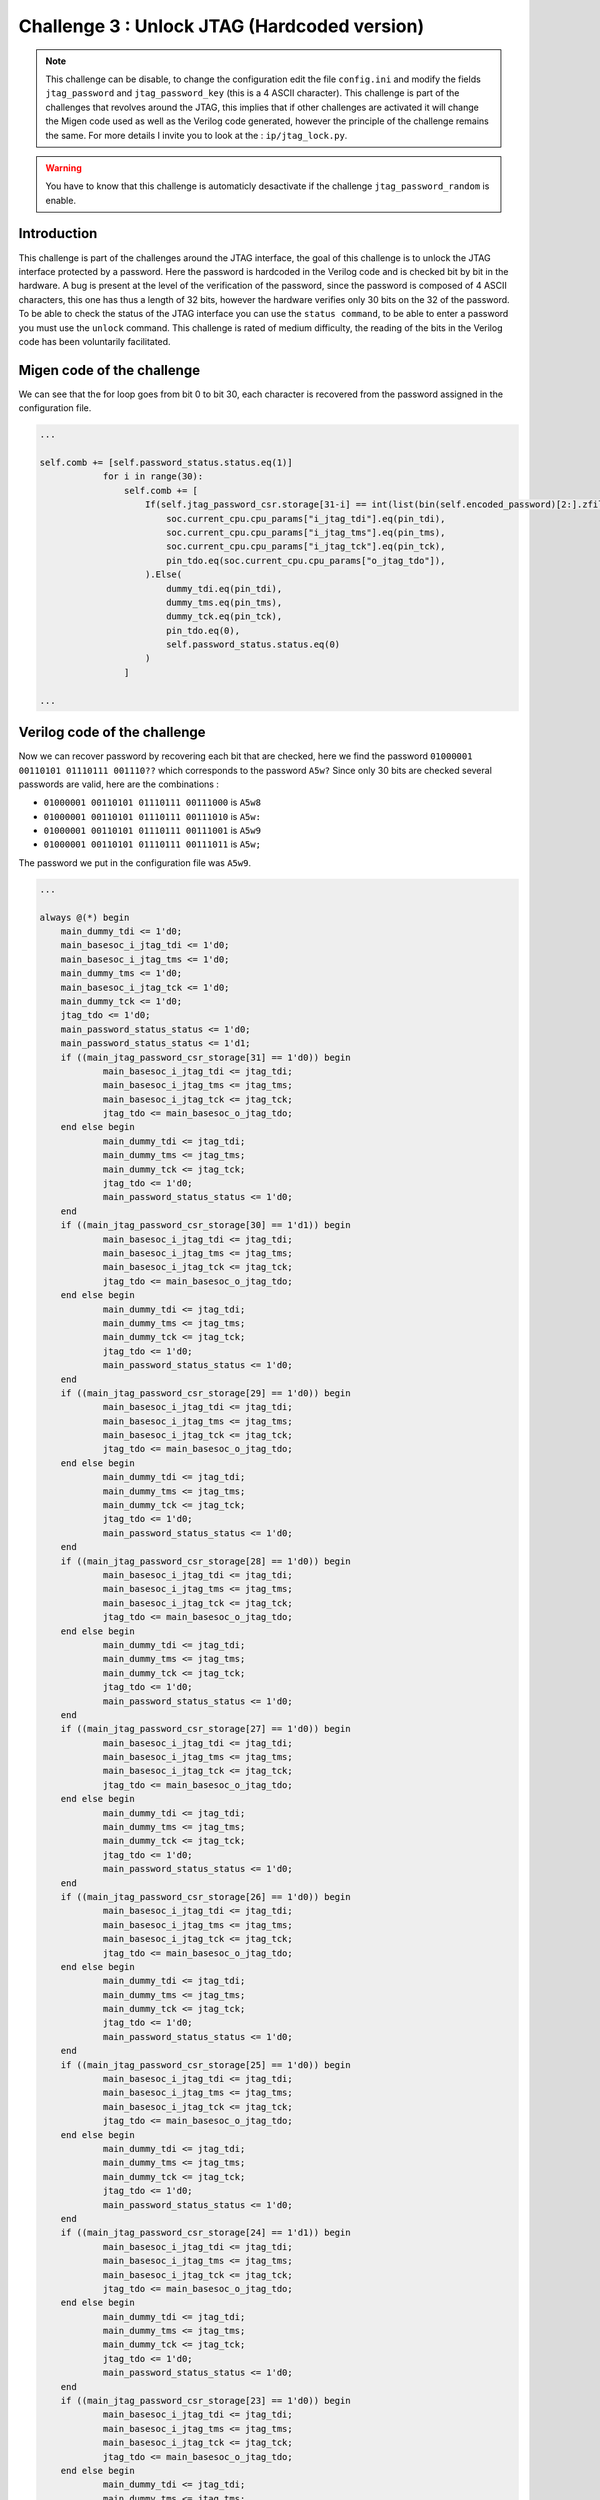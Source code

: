 Challenge 3 : Unlock JTAG (Hardcoded version)
=============================================

.. note:: 

    This challenge can be disable, to change the configuration edit the file ``config.ini`` and modify the fields ``jtag_password`` and ``jtag_password_key`` (this is a 4 ASCII character). This challenge is part of the challenges that revolves around the JTAG, this implies that if other challenges are activated it will change the Migen code used as well as the Verilog code generated, however the principle of the challenge remains the same. For more details I invite you to look at the : ``ip/jtag_lock.py``.

.. warning::

    You have to know that this challenge is automaticly desactivate if the challenge ``jtag_password_random`` is enable.

Introduction
------------

This challenge is part of the challenges around the JTAG interface, the goal of this challenge is to unlock the JTAG interface protected by a password. Here the password is hardcoded in the Verilog code and is checked bit by bit in the hardware. A bug is present at the level of the verification of the password, since the password is composed of 4 ASCII characters, this one has thus a length of 32 bits, however the hardware verifies only 30 bits on the 32 of the password. To be able to check the status of the JTAG interface you can use the ``status command``, to be able to enter a password you must use the ``unlock`` command. This challenge is rated of medium difficulty, the reading of the bits in the Verilog code has been voluntarily facilitated.

Migen code of the challenge
---------------------------

We can see that the for loop goes from bit 0 to bit 30, each character is recovered from the password assigned in the configuration file.

.. code-block:: python

    ...

    self.comb += [self.password_status.status.eq(1)]
                for i in range(30):
                    self.comb += [
                        If(self.jtag_password_csr.storage[31-i] == int(list(bin(self.encoded_password)[2:].zfill(32))[i], 2),
                            soc.current_cpu.cpu_params["i_jtag_tdi"].eq(pin_tdi),
                            soc.current_cpu.cpu_params["i_jtag_tms"].eq(pin_tms),
                            soc.current_cpu.cpu_params["i_jtag_tck"].eq(pin_tck),
                            pin_tdo.eq(soc.current_cpu.cpu_params["o_jtag_tdo"]),
                        ).Else(
                            dummy_tdi.eq(pin_tdi),
                            dummy_tms.eq(pin_tms),
                            dummy_tck.eq(pin_tck),
                            pin_tdo.eq(0),
                            self.password_status.status.eq(0)
                        )
                    ]

    ...

Verilog code of the challenge
-----------------------------

Now we can recover password by recovering each bit that are checked, here we find the password ``01000001 00110101 01110111 001110??`` which corresponds to the password ``A5w?`` Since only 30 bits are checked several passwords are valid, here are the combinations :

* ``01000001 00110101 01110111 00111000`` is ``A5w8``

* ``01000001 00110101 01110111 00111010`` is ``A5w:``

* ``01000001 00110101 01110111 00111001`` is ``A5w9``

* ``01000001 00110101 01110111 00111011`` is ``A5w;``

The password we put in the configuration file was ``A5w9``.

.. code-block:: verilog

    ...

    always @(*) begin
	main_dummy_tdi <= 1'd0;
	main_basesoc_i_jtag_tdi <= 1'd0;
	main_basesoc_i_jtag_tms <= 1'd0;
	main_dummy_tms <= 1'd0;
	main_basesoc_i_jtag_tck <= 1'd0;
	main_dummy_tck <= 1'd0;
	jtag_tdo <= 1'd0;
	main_password_status_status <= 1'd0;
	main_password_status_status <= 1'd1;
	if ((main_jtag_password_csr_storage[31] == 1'd0)) begin
		main_basesoc_i_jtag_tdi <= jtag_tdi;
		main_basesoc_i_jtag_tms <= jtag_tms;
		main_basesoc_i_jtag_tck <= jtag_tck;
		jtag_tdo <= main_basesoc_o_jtag_tdo;
	end else begin
		main_dummy_tdi <= jtag_tdi;
		main_dummy_tms <= jtag_tms;
		main_dummy_tck <= jtag_tck;
		jtag_tdo <= 1'd0;
		main_password_status_status <= 1'd0;
	end
	if ((main_jtag_password_csr_storage[30] == 1'd1)) begin
		main_basesoc_i_jtag_tdi <= jtag_tdi;
		main_basesoc_i_jtag_tms <= jtag_tms;
		main_basesoc_i_jtag_tck <= jtag_tck;
		jtag_tdo <= main_basesoc_o_jtag_tdo;
	end else begin
		main_dummy_tdi <= jtag_tdi;
		main_dummy_tms <= jtag_tms;
		main_dummy_tck <= jtag_tck;
		jtag_tdo <= 1'd0;
		main_password_status_status <= 1'd0;
	end
	if ((main_jtag_password_csr_storage[29] == 1'd0)) begin
		main_basesoc_i_jtag_tdi <= jtag_tdi;
		main_basesoc_i_jtag_tms <= jtag_tms;
		main_basesoc_i_jtag_tck <= jtag_tck;
		jtag_tdo <= main_basesoc_o_jtag_tdo;
	end else begin
		main_dummy_tdi <= jtag_tdi;
		main_dummy_tms <= jtag_tms;
		main_dummy_tck <= jtag_tck;
		jtag_tdo <= 1'd0;
		main_password_status_status <= 1'd0;
	end
	if ((main_jtag_password_csr_storage[28] == 1'd0)) begin
		main_basesoc_i_jtag_tdi <= jtag_tdi;
		main_basesoc_i_jtag_tms <= jtag_tms;
		main_basesoc_i_jtag_tck <= jtag_tck;
		jtag_tdo <= main_basesoc_o_jtag_tdo;
	end else begin
		main_dummy_tdi <= jtag_tdi;
		main_dummy_tms <= jtag_tms;
		main_dummy_tck <= jtag_tck;
		jtag_tdo <= 1'd0;
		main_password_status_status <= 1'd0;
	end
	if ((main_jtag_password_csr_storage[27] == 1'd0)) begin
		main_basesoc_i_jtag_tdi <= jtag_tdi;
		main_basesoc_i_jtag_tms <= jtag_tms;
		main_basesoc_i_jtag_tck <= jtag_tck;
		jtag_tdo <= main_basesoc_o_jtag_tdo;
	end else begin
		main_dummy_tdi <= jtag_tdi;
		main_dummy_tms <= jtag_tms;
		main_dummy_tck <= jtag_tck;
		jtag_tdo <= 1'd0;
		main_password_status_status <= 1'd0;
	end
	if ((main_jtag_password_csr_storage[26] == 1'd0)) begin
		main_basesoc_i_jtag_tdi <= jtag_tdi;
		main_basesoc_i_jtag_tms <= jtag_tms;
		main_basesoc_i_jtag_tck <= jtag_tck;
		jtag_tdo <= main_basesoc_o_jtag_tdo;
	end else begin
		main_dummy_tdi <= jtag_tdi;
		main_dummy_tms <= jtag_tms;
		main_dummy_tck <= jtag_tck;
		jtag_tdo <= 1'd0;
		main_password_status_status <= 1'd0;
	end
	if ((main_jtag_password_csr_storage[25] == 1'd0)) begin
		main_basesoc_i_jtag_tdi <= jtag_tdi;
		main_basesoc_i_jtag_tms <= jtag_tms;
		main_basesoc_i_jtag_tck <= jtag_tck;
		jtag_tdo <= main_basesoc_o_jtag_tdo;
	end else begin
		main_dummy_tdi <= jtag_tdi;
		main_dummy_tms <= jtag_tms;
		main_dummy_tck <= jtag_tck;
		jtag_tdo <= 1'd0;
		main_password_status_status <= 1'd0;
	end
	if ((main_jtag_password_csr_storage[24] == 1'd1)) begin
		main_basesoc_i_jtag_tdi <= jtag_tdi;
		main_basesoc_i_jtag_tms <= jtag_tms;
		main_basesoc_i_jtag_tck <= jtag_tck;
		jtag_tdo <= main_basesoc_o_jtag_tdo;
	end else begin
		main_dummy_tdi <= jtag_tdi;
		main_dummy_tms <= jtag_tms;
		main_dummy_tck <= jtag_tck;
		jtag_tdo <= 1'd0;
		main_password_status_status <= 1'd0;
	end
	if ((main_jtag_password_csr_storage[23] == 1'd0)) begin
		main_basesoc_i_jtag_tdi <= jtag_tdi;
		main_basesoc_i_jtag_tms <= jtag_tms;
		main_basesoc_i_jtag_tck <= jtag_tck;
		jtag_tdo <= main_basesoc_o_jtag_tdo;
	end else begin
		main_dummy_tdi <= jtag_tdi;
		main_dummy_tms <= jtag_tms;
		main_dummy_tck <= jtag_tck;
		jtag_tdo <= 1'd0;
		main_password_status_status <= 1'd0;
	end
	if ((main_jtag_password_csr_storage[22] == 1'd0)) begin
		main_basesoc_i_jtag_tdi <= jtag_tdi;
		main_basesoc_i_jtag_tms <= jtag_tms;
		main_basesoc_i_jtag_tck <= jtag_tck;
		jtag_tdo <= main_basesoc_o_jtag_tdo;
	end else begin
		main_dummy_tdi <= jtag_tdi;
		main_dummy_tms <= jtag_tms;
		main_dummy_tck <= jtag_tck;
		jtag_tdo <= 1'd0;
		main_password_status_status <= 1'd0;
	end
	if ((main_jtag_password_csr_storage[21] == 1'd1)) begin
		main_basesoc_i_jtag_tdi <= jtag_tdi;
		main_basesoc_i_jtag_tms <= jtag_tms;
		main_basesoc_i_jtag_tck <= jtag_tck;
		jtag_tdo <= main_basesoc_o_jtag_tdo;
	end else begin
		main_dummy_tdi <= jtag_tdi;
		main_dummy_tms <= jtag_tms;
		main_dummy_tck <= jtag_tck;
		jtag_tdo <= 1'd0;
		main_password_status_status <= 1'd0;
	end
	if ((main_jtag_password_csr_storage[20] == 1'd1)) begin
		main_basesoc_i_jtag_tdi <= jtag_tdi;
		main_basesoc_i_jtag_tms <= jtag_tms;
		main_basesoc_i_jtag_tck <= jtag_tck;
		jtag_tdo <= main_basesoc_o_jtag_tdo;
	end else begin
		main_dummy_tdi <= jtag_tdi;
		main_dummy_tms <= jtag_tms;
		main_dummy_tck <= jtag_tck;
		jtag_tdo <= 1'd0;
		main_password_status_status <= 1'd0;
	end
	if ((main_jtag_password_csr_storage[19] == 1'd0)) begin
		main_basesoc_i_jtag_tdi <= jtag_tdi;
		main_basesoc_i_jtag_tms <= jtag_tms;
		main_basesoc_i_jtag_tck <= jtag_tck;
		jtag_tdo <= main_basesoc_o_jtag_tdo;
	end else begin
		main_dummy_tdi <= jtag_tdi;
		main_dummy_tms <= jtag_tms;
		main_dummy_tck <= jtag_tck;
		jtag_tdo <= 1'd0;
		main_password_status_status <= 1'd0;
	end
	if ((main_jtag_password_csr_storage[18] == 1'd1)) begin
		main_basesoc_i_jtag_tdi <= jtag_tdi;
		main_basesoc_i_jtag_tms <= jtag_tms;
		main_basesoc_i_jtag_tck <= jtag_tck;
		jtag_tdo <= main_basesoc_o_jtag_tdo;
	end else begin
		main_dummy_tdi <= jtag_tdi;
		main_dummy_tms <= jtag_tms;
		main_dummy_tck <= jtag_tck;
		jtag_tdo <= 1'd0;
		main_password_status_status <= 1'd0;
	end
	if ((main_jtag_password_csr_storage[17] == 1'd0)) begin
		main_basesoc_i_jtag_tdi <= jtag_tdi;
		main_basesoc_i_jtag_tms <= jtag_tms;
		main_basesoc_i_jtag_tck <= jtag_tck;
		jtag_tdo <= main_basesoc_o_jtag_tdo;
	end else begin
		main_dummy_tdi <= jtag_tdi;
		main_dummy_tms <= jtag_tms;
		main_dummy_tck <= jtag_tck;
		jtag_tdo <= 1'd0;
		main_password_status_status <= 1'd0;
	end
	if ((main_jtag_password_csr_storage[16] == 1'd1)) begin
		main_basesoc_i_jtag_tdi <= jtag_tdi;
		main_basesoc_i_jtag_tms <= jtag_tms;
		main_basesoc_i_jtag_tck <= jtag_tck;
		jtag_tdo <= main_basesoc_o_jtag_tdo;
	end else begin
		main_dummy_tdi <= jtag_tdi;
		main_dummy_tms <= jtag_tms;
		main_dummy_tck <= jtag_tck;
		jtag_tdo <= 1'd0;
		main_password_status_status <= 1'd0;
	end
	if ((main_jtag_password_csr_storage[15] == 1'd0)) begin
		main_basesoc_i_jtag_tdi <= jtag_tdi;
		main_basesoc_i_jtag_tms <= jtag_tms;
		main_basesoc_i_jtag_tck <= jtag_tck;
		jtag_tdo <= main_basesoc_o_jtag_tdo;
	end else begin
		main_dummy_tdi <= jtag_tdi;
		main_dummy_tms <= jtag_tms;
		main_dummy_tck <= jtag_tck;
		jtag_tdo <= 1'd0;
		main_password_status_status <= 1'd0;
	end
	if ((main_jtag_password_csr_storage[14] == 1'd1)) begin
		main_basesoc_i_jtag_tdi <= jtag_tdi;
		main_basesoc_i_jtag_tms <= jtag_tms;
		main_basesoc_i_jtag_tck <= jtag_tck;
		jtag_tdo <= main_basesoc_o_jtag_tdo;
	end else begin
		main_dummy_tdi <= jtag_tdi;
		main_dummy_tms <= jtag_tms;
		main_dummy_tck <= jtag_tck;
		jtag_tdo <= 1'd0;
		main_password_status_status <= 1'd0;
	end
	if ((main_jtag_password_csr_storage[13] == 1'd1)) begin
		main_basesoc_i_jtag_tdi <= jtag_tdi;
		main_basesoc_i_jtag_tms <= jtag_tms;
		main_basesoc_i_jtag_tck <= jtag_tck;
		jtag_tdo <= main_basesoc_o_jtag_tdo;
	end else begin
		main_dummy_tdi <= jtag_tdi;
		main_dummy_tms <= jtag_tms;
		main_dummy_tck <= jtag_tck;
		jtag_tdo <= 1'd0;
		main_password_status_status <= 1'd0;
	end
	if ((main_jtag_password_csr_storage[12] == 1'd1)) begin
		main_basesoc_i_jtag_tdi <= jtag_tdi;
		main_basesoc_i_jtag_tms <= jtag_tms;
		main_basesoc_i_jtag_tck <= jtag_tck;
		jtag_tdo <= main_basesoc_o_jtag_tdo;
	end else begin
		main_dummy_tdi <= jtag_tdi;
		main_dummy_tms <= jtag_tms;
		main_dummy_tck <= jtag_tck;
		jtag_tdo <= 1'd0;
		main_password_status_status <= 1'd0;
	end
	if ((main_jtag_password_csr_storage[11] == 1'd0)) begin
		main_basesoc_i_jtag_tdi <= jtag_tdi;
		main_basesoc_i_jtag_tms <= jtag_tms;
		main_basesoc_i_jtag_tck <= jtag_tck;
		jtag_tdo <= main_basesoc_o_jtag_tdo;
	end else begin
		main_dummy_tdi <= jtag_tdi;
		main_dummy_tms <= jtag_tms;
		main_dummy_tck <= jtag_tck;
		jtag_tdo <= 1'd0;
		main_password_status_status <= 1'd0;
	end
	if ((main_jtag_password_csr_storage[10] == 1'd1)) begin
		main_basesoc_i_jtag_tdi <= jtag_tdi;
		main_basesoc_i_jtag_tms <= jtag_tms;
		main_basesoc_i_jtag_tck <= jtag_tck;
		jtag_tdo <= main_basesoc_o_jtag_tdo;
	end else begin
		main_dummy_tdi <= jtag_tdi;
		main_dummy_tms <= jtag_tms;
		main_dummy_tck <= jtag_tck;
		jtag_tdo <= 1'd0;
		main_password_status_status <= 1'd0;
	end
	if ((main_jtag_password_csr_storage[9] == 1'd1)) begin
		main_basesoc_i_jtag_tdi <= jtag_tdi;
		main_basesoc_i_jtag_tms <= jtag_tms;
		main_basesoc_i_jtag_tck <= jtag_tck;
		jtag_tdo <= main_basesoc_o_jtag_tdo;
	end else begin
		main_dummy_tdi <= jtag_tdi;
		main_dummy_tms <= jtag_tms;
		main_dummy_tck <= jtag_tck;
		jtag_tdo <= 1'd0;
		main_password_status_status <= 1'd0;
	end
	if ((main_jtag_password_csr_storage[8] == 1'd1)) begin
		main_basesoc_i_jtag_tdi <= jtag_tdi;
		main_basesoc_i_jtag_tms <= jtag_tms;
		main_basesoc_i_jtag_tck <= jtag_tck;
		jtag_tdo <= main_basesoc_o_jtag_tdo;
	end else begin
		main_dummy_tdi <= jtag_tdi;
		main_dummy_tms <= jtag_tms;
		main_dummy_tck <= jtag_tck;
		jtag_tdo <= 1'd0;
		main_password_status_status <= 1'd0;
	end
	if ((main_jtag_password_csr_storage[7] == 1'd0)) begin
		main_basesoc_i_jtag_tdi <= jtag_tdi;
		main_basesoc_i_jtag_tms <= jtag_tms;
		main_basesoc_i_jtag_tck <= jtag_tck;
		jtag_tdo <= main_basesoc_o_jtag_tdo;
	end else begin
		main_dummy_tdi <= jtag_tdi;
		main_dummy_tms <= jtag_tms;
		main_dummy_tck <= jtag_tck;
		jtag_tdo <= 1'd0;
		main_password_status_status <= 1'd0;
	end
	if ((main_jtag_password_csr_storage[6] == 1'd0)) begin
		main_basesoc_i_jtag_tdi <= jtag_tdi;
		main_basesoc_i_jtag_tms <= jtag_tms;
		main_basesoc_i_jtag_tck <= jtag_tck;
		jtag_tdo <= main_basesoc_o_jtag_tdo;
	end else begin
		main_dummy_tdi <= jtag_tdi;
		main_dummy_tms <= jtag_tms;
		main_dummy_tck <= jtag_tck;
		jtag_tdo <= 1'd0;
		main_password_status_status <= 1'd0;
	end
	if ((main_jtag_password_csr_storage[5] == 1'd1)) begin
		main_basesoc_i_jtag_tdi <= jtag_tdi;
		main_basesoc_i_jtag_tms <= jtag_tms;
		main_basesoc_i_jtag_tck <= jtag_tck;
		jtag_tdo <= main_basesoc_o_jtag_tdo;
	end else begin
		main_dummy_tdi <= jtag_tdi;
		main_dummy_tms <= jtag_tms;
		main_dummy_tck <= jtag_tck;
		jtag_tdo <= 1'd0;
		main_password_status_status <= 1'd0;
	end
	if ((main_jtag_password_csr_storage[4] == 1'd1)) begin
		main_basesoc_i_jtag_tdi <= jtag_tdi;
		main_basesoc_i_jtag_tms <= jtag_tms;
		main_basesoc_i_jtag_tck <= jtag_tck;
		jtag_tdo <= main_basesoc_o_jtag_tdo;
	end else begin
		main_dummy_tdi <= jtag_tdi;
		main_dummy_tms <= jtag_tms;
		main_dummy_tck <= jtag_tck;
		jtag_tdo <= 1'd0;
		main_password_status_status <= 1'd0;
	end
	if ((main_jtag_password_csr_storage[3] == 1'd1)) begin
		main_basesoc_i_jtag_tdi <= jtag_tdi;
		main_basesoc_i_jtag_tms <= jtag_tms;
		main_basesoc_i_jtag_tck <= jtag_tck;
		jtag_tdo <= main_basesoc_o_jtag_tdo;
	end else begin
		main_dummy_tdi <= jtag_tdi;
		main_dummy_tms <= jtag_tms;
		main_dummy_tck <= jtag_tck;
		jtag_tdo <= 1'd0;
		main_password_status_status <= 1'd0;
	end
	if ((main_jtag_password_csr_storage[2] == 1'd0)) begin
		main_basesoc_i_jtag_tdi <= jtag_tdi;
		main_basesoc_i_jtag_tms <= jtag_tms;
		main_basesoc_i_jtag_tck <= jtag_tck;
		jtag_tdo <= main_basesoc_o_jtag_tdo;
	end else begin
		main_dummy_tdi <= jtag_tdi;
		main_dummy_tms <= jtag_tms;
		main_dummy_tck <= jtag_tck;
		jtag_tdo <= 1'd0;
		main_password_status_status <= 1'd0;
	end

    ...

Resolve the challenge
---------------------

At the beginning of the challenge the JTAG interface is locked, we use the ``status`` command to be sure.

.. image:: images/hardcoded_password.png
  :width: 750
  :alt: The JTAG interface is lock

Now we can try the passwords we found earlier.

.. image:: images/jtag_unlock.png
  :width: 750
  :alt: The JTAG interface is unlock
